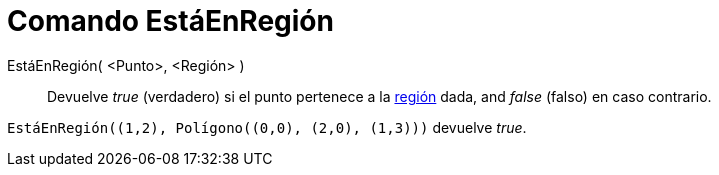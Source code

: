 = Comando EstáEnRegión
:page-en: commands/IsInRegion_Command
ifdef::env-github[:imagesdir: /es/modules/ROOT/assets/images]

EstáEnRegión( <Punto>, <Región> )::
  Devuelve _true_ (verdadero) si el punto pertenece a la xref:/Objetos_Geométricos.adoc[región] dada, and _false_
  (falso) en caso contrario.

[EXAMPLE]
====

`++ EstáEnRegión((1,2), Polígono((0,0), (2,0), (1,3)))++` devuelve _true_.

====
